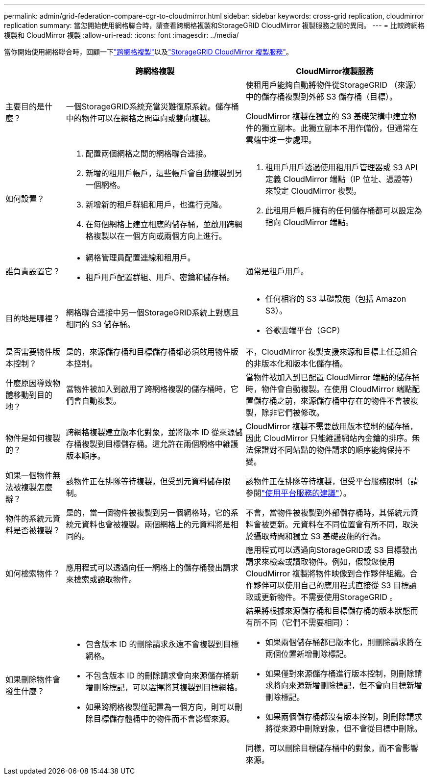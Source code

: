 ---
permalink: admin/grid-federation-compare-cgr-to-cloudmirror.html 
sidebar: sidebar 
keywords: cross-grid replication, cloudmirror replication 
summary: 當您開始使用網格聯合時，請查看跨網格複製和StorageGRID CloudMirror 複製服務之間的異同。 
---
= 比較跨網格複製和 CloudMirror 複製
:allow-uri-read: 
:icons: font
:imagesdir: ../media/


[role="lead"]
當你開始使用網格聯合時，回顧一下link:grid-federation-what-is-cross-grid-replication.html["跨網格複製"]以及link:../tenant/understanding-cloudmirror-replication-service.html["StorageGRID CloudMirror 複製服務"]。

[cols="1a,3a,3a"]
|===
|  | 跨網格複製 | CloudMirror複製服務 


 a| 
主要目的是什麼？
 a| 
一個StorageGRID系統充當災難復原系統。儲存桶中的物件可以在網格之間單向或雙向複製。
 a| 
使租用戶能夠自動將物件從StorageGRID （來源）中的儲存桶複製到外部 S3 儲存桶（目標）。

CloudMirror 複製在獨立的 S3 基礎架構中建立物件的獨立副本。此獨立副本不用作備份，但通常在雲端中進一步處理。



 a| 
如何設置？
 a| 
. 配置兩個網格之間的網格聯合連接。
. 新增的租用戶帳戶，這些帳戶會自動複製到另一個網格。
. 新增新的租戶群組和用戶，也進行克隆。
. 在每個網格上建立相應的儲存桶，並啟用跨網格複製以在一個方向或兩個方向上進行。

 a| 
. 租用戶用戶透過使用租用戶管理器或 S3 API 定義 CloudMirror 端點（IP 位址、憑證等）來設定 CloudMirror 複製。
. 此租用戶帳戶擁有的任何儲存桶都可以設定為指向 CloudMirror 端點。




 a| 
誰負責設置它？
 a| 
* 網格管理員配置連線和租用戶。
* 租戶用戶配置群組、用戶、密鑰和儲存桶。

 a| 
通常是租戶用戶。



 a| 
目的地是哪裡？
 a| 
網格聯合連接中另一個StorageGRID系統上對應且相同的 S3 儲存桶。
 a| 
* 任何相容的 S3 基礎設施（包括 Amazon S3）。
* 谷歌雲端平台（GCP）




 a| 
是否需要物件版本控制？
 a| 
是的，來源儲存桶和目標儲存桶都必須啟用物件版本控制。
 a| 
不，CloudMirror 複製支援來源和目標上任意組合的非版本化和版本化儲存桶。



 a| 
什麼原因導致物體移動到目的地？
 a| 
當物件被加入到啟用了跨網格複製的儲存桶時，它們會自動複製。
 a| 
當物件被加入到已配置 CloudMirror 端點的儲存桶時，物件會自動複製。在使用 CloudMirror 端點配置儲存桶之前，來源儲存桶中存在的物件不會被複製，除非它們被修改。



 a| 
物件是如何複製的？
 a| 
跨網格複製建立版本化對象，並將版本 ID 從來源儲存桶複製到目標儲存桶。這允許在兩個網格中維護版本順序。
 a| 
CloudMirror 複製不需要啟用版本控制的儲存桶，因此 CloudMirror 只能維護網站內金鑰的排序。無法保證對不同站點的物件請求的順序能夠保持不變。



 a| 
如果一個物件無法被複製怎麼辦？
 a| 
該物件正在排隊等待複製，但受到元資料儲存限制。
 a| 
該物件正在排隊等待複製，但受平台服務限制（請參閱link:manage-platform-services-for-tenants.html["使用平台服務的建議"]）。



 a| 
物件的系統元資料是否被複製？
 a| 
是的，當一個物件被複製到另一個網格時，它的系統元資料也會被複製。兩個網格上的元資料將是相同的。
 a| 
不會，當物件被複製到外部儲存桶時，其係統元資料會被更新。元資料在不同位置會有所不同，取決於攝取時間和獨立 S3 基礎設施的行為。



 a| 
如何檢索物件？
 a| 
應用程式可以透過向任一網格上的儲存桶發出請求來檢索或讀取物件。
 a| 
應用程式可以透過向StorageGRID或 S3 目標發出請求來檢索或讀取物件。例如，假設您使用 CloudMirror 複製將物件映像到合作夥伴組織。合作夥伴可以使用自己的應用程式直接從 S3 目標讀取或更新物件。不需要使用StorageGRID 。



 a| 
如果刪除物件會發生什麼？
 a| 
* 包含版本 ID 的刪除請求永遠不會複製到目標網格。
* 不包含版本 ID 的刪除請求會向來源儲存桶新增刪除標記，可以選擇將其複製到目標網格。
* 如果跨網格複製僅配置為一個方向，則可以刪除目標儲存體桶中的物件而不會影響來源。

 a| 
結果將根據來源儲存桶和目標儲存桶的版本狀態而有所不同（它們不需要相同）：

* 如果兩個儲存桶都已版本化，則刪除請求將在兩個位置新增刪除標記。
* 如果僅對來源儲存桶進行版本控制，則刪除請求將向來源新增刪除標記，但不會向目標新增刪除標記。
* 如果兩個儲存桶都沒有版本控制，則刪除請求將從來源中刪除對象，但不會從目標中刪除。


同樣，可以刪除目標儲存桶中的對象，而不會影響來源。

|===